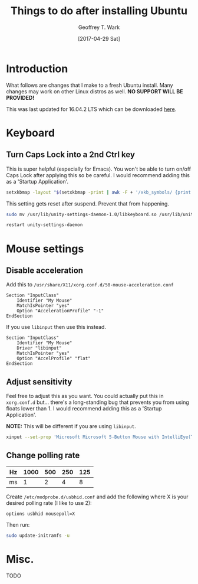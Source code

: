 #+TITLE: Things to do after installing Ubuntu
#+DATE: [2017-04-29 Sat]
#+AUTHOR: Geoffrey T. Wark
#+EMAIL: deek9n@protonmail.ch

* Introduction

What follows are changes that I make to a fresh Ubuntu install.  Many changes may work on other Linux distros as well.  *NO SUPPORT WILL BE PROVIDED!*

This was last updated for 16.04.2 LTS which can be downloaded [[http://releases.ubuntu.com/16.04.2/][here]].

* Keyboard
** Turn Caps Lock into a 2nd Ctrl key

This is super helpful (especially for Emacs).  You won't be able to turn on/off Caps Lock after applying this so be careful.  I would recommend adding this as a 'Startup Application'.

#+BEGIN_SRC sh
  setxkbmap -layout "$(setxkbmap -print | awk -F + '/xkb_symbols/ {print $2}')" -option ctrl:nocaps
#+END_SRC

This setting gets reset after suspend.  Prevent that from happening.

#+BEGIN_SRC sh
  sudo mv /usr/lib/unity-settings-daemon-1.0/libkeyboard.so /usr/lib/unity-settings-daemon-1.0/libkeyboard.so.disabled

  restart unity-settings-daemon
#+END_SRC

* Mouse settings

** Disable acceleration

Add this to =/usr/share/X11/xorg.conf.d/50-mouse-acceleration.conf=

#+BEGIN_SRC 
Section "InputClass"
	Identifier "My Mouse"
	MatchIsPointer "yes"
	Option "AccelerationProfile" "-1"
EndSection
#+END_SRC

If you use =libinput= then use this instead.

#+BEGIN_SRC 
Section "InputClass"
	Identifier "My Mouse"
	Driver "libinput"
	MatchIsPointer "yes"
	Option "AccelProfile" "flat"
EndSection
#+END_SRC

** Adjust sensitivity

Feel free to adjust this as you want.  You could actually put this in =xorg.conf.d= but... there's a long-standing bug that prevents you from using floats lower than 1.  I would recommend adding this as a 'Startup Application'.

*NOTE:* This will be different if you are using =libinput=.

#+BEGIN_SRC sh
  xinput --set-prop 'Microsoft Microsoft 5-Button Mouse with IntelliEye(TM)' 'Device Accel Constant Deceleration' 0.6
#+END_SRC

** Change polling rate

| Hz | 1000 | 500 | 250 | 125 |
|----+------+-----+-----+-----|
| ms |    1 |   2 |   4 |   8 |

Create =/etc/modprobe.d/usbhid.conf= and add the following where X is your desired polling rate (I like to use 2):

#+BEGIN_SRC 
options usbhid mousepoll=X
#+END_SRC

Then run:

#+BEGIN_SRC sh
  sudo update-initramfs -u
#+END_SRC

* Misc.

TODO
